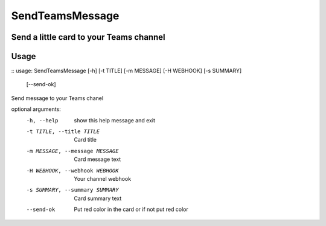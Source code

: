 SendTeamsMessage
===============
Send a little card to your Teams channel  
-----
Usage
-----
::
usage: SendTeamsMessage [-h] [-t TITLE] [-m MESSAGE] [-H WEBHOOK] [-s SUMMARY]
                        [--send-ok]

Send message to your Teams chanel

optional arguments:
  -h, --help            show this help message and exit
  -t TITLE, --title TITLE
                        Card title
  -m MESSAGE, --message MESSAGE
                        Card message text
  -H WEBHOOK, --webhook WEBHOOK
                        Your channel webhook
  -s SUMMARY, --summary SUMMARY
                        Card summary text
  --send-ok             Put red color in the card or if not put red color
